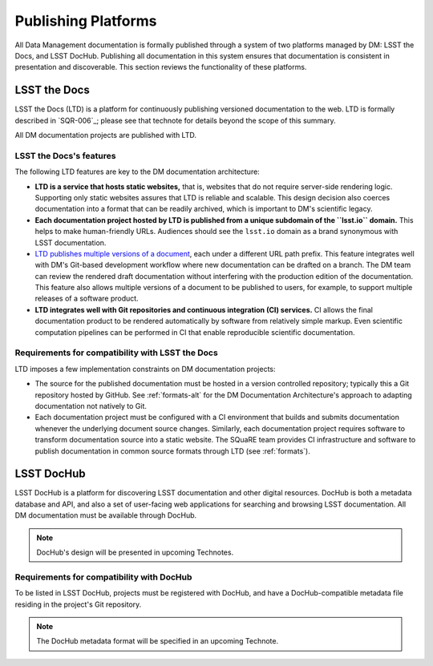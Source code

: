 .. _platforms:

Publishing Platforms
=====================

All Data Management documentation is formally published through a system of two platforms managed by DM: LSST the Docs, and LSST DocHub.
Publishing all documentation in this system ensures that documentation is consistent in presentation and discoverable.
This section reviews the functionality of these platforms.

.. _platforms-ltd:

LSST the Docs
-------------

LSST the Docs (LTD) is a platform for continuously publishing versioned documentation to the web.
LTD is formally described in `SQR-006`_; please see that technote for details beyond the scope of this summary.

All DM documentation projects are published with LTD.

LSST the Docs's features
^^^^^^^^^^^^^^^^^^^^^^^^

The following LTD features are key to the DM documentation architecture:

- **LTD is a service that hosts static websites,** that is, websites that do not require server-side rendering logic.
  Supporting only static websites assures that LTD is reliable and scalable.
  This design decision also coerces documentation into a format that can be readily archived, which is important to DM's scientific legacy.

- **Each documentation project hosted by LTD is published from a unique subdomain of the ``lsst.io`` domain.**
  This helps to make human-friendly URLs.
  Audiences should see the ``lsst.io`` domain as a brand synonymous with LSST documentation.

- `LTD publishes multiple versions of a document <https://sqr-006.lsst.io/#versioned-documentation-urls>`_, each under a different URL path prefix.
  This feature integrates well with DM's Git-based development workflow where new documentation can be drafted on a branch.
  The DM team can review the rendered draft documentation without interfering with the production edition of the documentation.
  This feature also allows multiple versions of a document to be published to users, for example, to support multiple releases of a software product.

- **LTD integrates well with Git repositories and continuous integration (CI) services.**
  CI allows the final documentation product to be rendered automatically by software from relatively simple markup.
  Even scientific computation pipelines can be performed in CI that enable reproducible scientific documentation.

Requirements for compatibility with LSST the Docs
^^^^^^^^^^^^^^^^^^^^^^^^^^^^^^^^^^^^^^^^^^^^^^^^^

LTD imposes a few implementation constraints on DM documentation projects:

- The source for the published documentation must be hosted in a version controlled repository; typically this a Git repository hosted by GitHub.
  See :ref:`formats-alt` for the DM Documentation Architecture's approach to adapting documentation not natively to Git.

- Each documentation project must be configured with a CI environment that builds and submits documentation whenever the underlying document source changes.
  Similarly, each documentation project requires software to transform documentation source into a static website.
  The SQuaRE team provides CI infrastructure and software to publish documentation in common source formats through LTD (see :ref:`formats`).

.. _platforms-dochub:

LSST DocHub
-----------

LSST DocHub is a platform for discovering LSST documentation and other digital resources.
DocHub is both a metadata database and API, and also a set of user-facing web applications for searching and browsing LSST documentation.
All DM documentation must be available through DocHub.

.. note::

   DocHub's design will be presented in upcoming Technotes.

Requirements for compatibility with DocHub
^^^^^^^^^^^^^^^^^^^^^^^^^^^^^^^^^^^^^^^^^^

To be listed in LSST DocHub, projects must be registered with DocHub, and have a DocHub-compatible metadata file residing in the project's Git repository.

.. note::

   The DocHub metadata format will be specified in an upcoming Technote.
